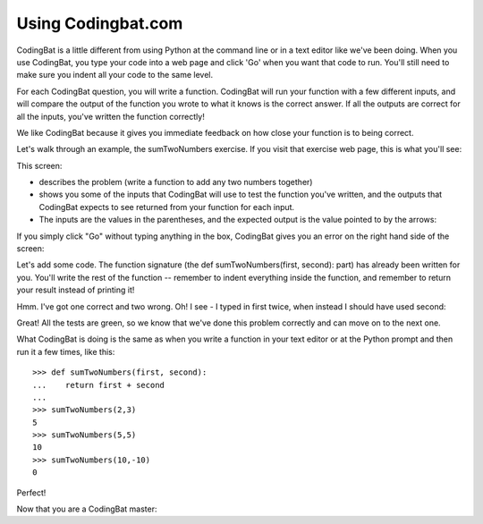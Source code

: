 Using Codingbat.com
===================

CodingBat is a little different from using Python at the command line or in a text editor like we've been doing. When you use CodingBat, you type your code into a web page and click 'Go' when you want that code to run. You'll still need to make sure you indent all your code to the same level.

For each CodingBat question, you will write a function. CodingBat will run your function with a few different inputs, and will compare the output of the function you wrote to what it knows is the correct answer. If all the outputs are correct for all the inputs, you've written the function correctly!

We like CodingBat because it gives you immediate feedback on how close your function is to being correct.

Let's walk through an example, the sumTwoNumbers exercise.
If you visit that exercise web page, this is what you'll see:

.. image:: /_static/images/cbat_openingscreen.png

This screen:

* describes the problem (write a function to add any two numbers together)
* shows you some of the inputs that CodingBat will use to test the function you've written, and the outputs that CodingBat expects to see returned from your function for each input.
* The inputs are the values in the parentheses, and the expected output is the value pointed to by the arrows:

.. image:: /_static/images/cbat_io.png

If you simply click "Go" without typing anything in the box, CodingBat gives you an error on the right hand side of the screen:

.. image:: /_static/images/cbat_nocode.png

Let's add some code. The function signature (the def sumTwoNumbers(first, second): part) has already been written for you. You'll write the rest of the function -- remember to indent everything inside the function, and remember to return your result instead of printing it!

.. image:: /_static/images/cbat_wrong.png

Hmm. I've got one correct and two wrong. Oh! I see - I typed in first twice, when instead I should have used second:

.. image:: /_static/images/cbat_correct.png

Great! All the tests are green, so we know that we've done this problem correctly and can move on to the next one.

What CodingBat is doing is the same as when you write a function in your text editor or at the Python prompt and then run it a few times, like this::

    >>> def sumTwoNumbers(first, second):
    ...    return first + second
    ... 
    >>> sumTwoNumbers(2,3)
    5
    >>> sumTwoNumbers(5,5)
    10
    >>> sumTwoNumbers(10,-10)
    0

Perfect!

Now that you are a CodingBat master: